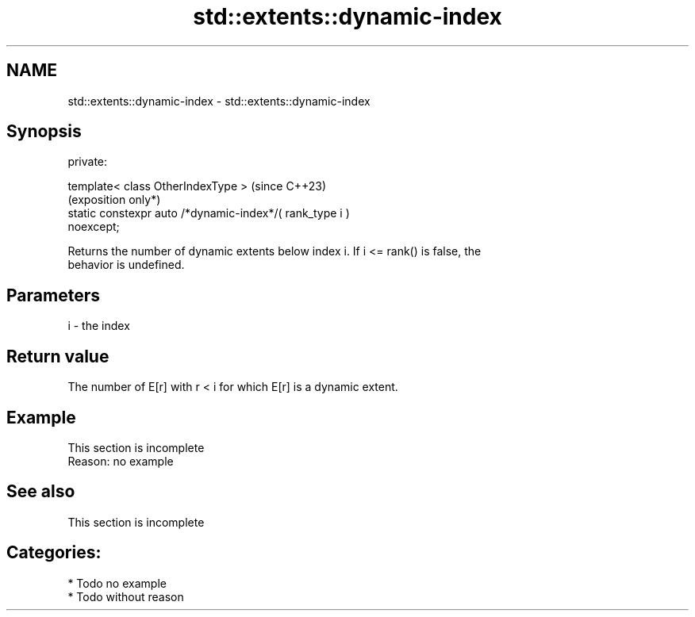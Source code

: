.TH std::extents::dynamic-index 3 "2024.06.10" "http://cppreference.com" "C++ Standard Libary"
.SH NAME
std::extents::dynamic-index \- std::extents::dynamic-index

.SH Synopsis
   private:

       template< class OtherIndexType >                              (since C++23)
                                                                     (exposition only*)
       static constexpr auto /*dynamic-index*/( rank_type i )
   noexcept;

   Returns the number of dynamic extents below index i. If i <= rank() is false, the
   behavior is undefined.

.SH Parameters

   i - the index

.SH Return value

   The number of E[r] with r < i for which E[r] is a dynamic extent.

.SH Example

    This section is incomplete
    Reason: no example

.SH See also

    This section is incomplete

.SH Categories:
     * Todo no example
     * Todo without reason
